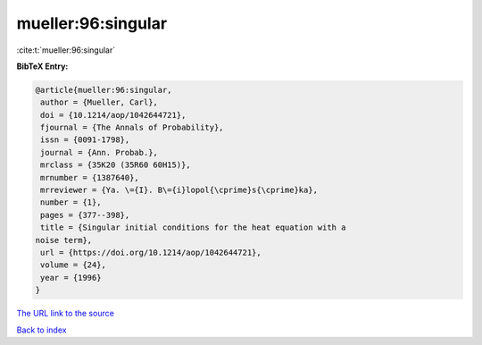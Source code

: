 mueller:96:singular
===================

:cite:t:`mueller:96:singular`

**BibTeX Entry:**

.. code-block:: bibtex

   @article{mueller:96:singular,
    author = {Mueller, Carl},
    doi = {10.1214/aop/1042644721},
    fjournal = {The Annals of Probability},
    issn = {0091-1798},
    journal = {Ann. Probab.},
    mrclass = {35K20 (35R60 60H15)},
    mrnumber = {1387640},
    mrreviewer = {Ya. \={I}. B\={i}lopol{\cprime}s{\cprime}ka},
    number = {1},
    pages = {377--398},
    title = {Singular initial conditions for the heat equation with a
   noise term},
    url = {https://doi.org/10.1214/aop/1042644721},
    volume = {24},
    year = {1996}
   }

`The URL link to the source <ttps://doi.org/10.1214/aop/1042644721}>`__


`Back to index <../By-Cite-Keys.html>`__

